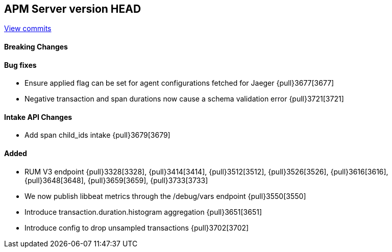 [[release-notes-head]]
== APM Server version HEAD

https://github.com/elastic/apm-server/compare/7.7\...master[View commits]

[float]
==== Breaking Changes

[float]
==== Bug fixes
* Ensure applied flag can be set for agent configurations fetched for Jaeger {pull}3677[3677]
* Negative transaction and span durations now cause a schema validation error {pull}3721[3721]

[float]
==== Intake API Changes
* Add span child_ids intake {pull}3679[3679]

[float]
==== Added
* RUM V3 endpoint {pull}3328[3328], {pull}3414[3414], {pull}3512[3512], {pull}3526[3526], {pull}3616[3616], {pull}3648[3648], {pull}3659[3659], {pull}3733[3733]
* We now publish libbeat metrics through the /debug/vars endpoint {pull}3550[3550]
* Introduce transaction.duration.histogram aggregation {pull}3651[3651]
* Introduce config to drop unsampled transactions {pull}3702[3702]
